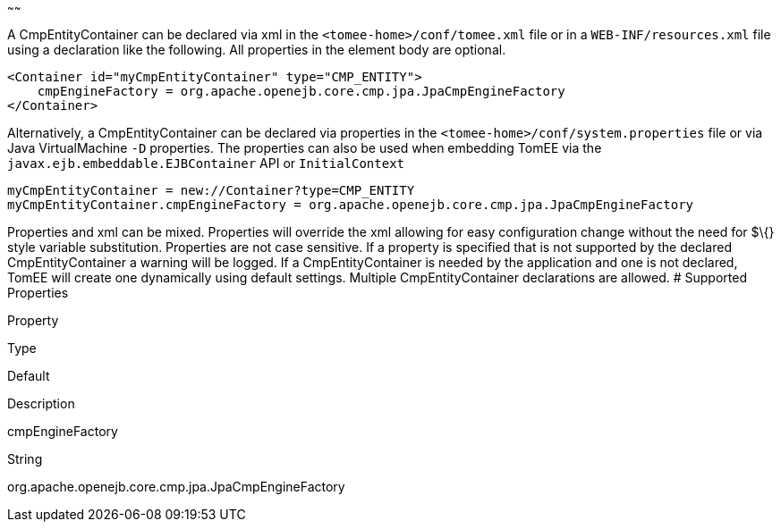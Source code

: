 :index-group: Unrevised
:type: page
:status: published
:title: CmpEntityContainer Configuration
~~~~~~

A CmpEntityContainer can be declared via xml in the
`<tomee-home>/conf/tomee.xml` file or in a `WEB-INF/resources.xml` file
using a declaration like the following. All properties in the element
body are optional.

....
<Container id="myCmpEntityContainer" type="CMP_ENTITY">
    cmpEngineFactory = org.apache.openejb.core.cmp.jpa.JpaCmpEngineFactory
</Container>
....

Alternatively, a CmpEntityContainer can be declared via properties in
the `<tomee-home>/conf/system.properties` file or via Java
VirtualMachine `-D` properties. The properties can also be used when
embedding TomEE via the `javax.ejb.embeddable.EJBContainer` API or
`InitialContext`

....
myCmpEntityContainer = new://Container?type=CMP_ENTITY
myCmpEntityContainer.cmpEngineFactory = org.apache.openejb.core.cmp.jpa.JpaCmpEngineFactory
....

Properties and xml can be mixed. Properties will override the xml
allowing for easy configuration change without the need for $\{} style
variable substitution. Properties are not case sensitive. If a property
is specified that is not supported by the declared CmpEntityContainer a
warning will be logged. If a CmpEntityContainer is needed by the
application and one is not declared, TomEE will create one dynamically
using default settings. Multiple CmpEntityContainer declarations are
allowed. # Supported Properties

Property

Type

Default

Description

cmpEngineFactory

String

org.apache.openejb.core.cmp.jpa.JpaCmpEngineFactory
